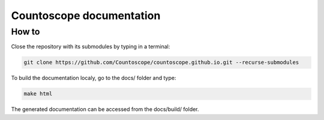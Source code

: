 Countoscope documentation
=========================

How to
------

Close the repository with its submodules by typing in a terminal:

.. code-block:: bash

    git clone https://github.com/Countoscope/countoscope.github.io.git --recurse-submodules

To build the documentation localy, go to the docs/ folder and type:

.. code-block:: bash

    make html

The generated documentation can be accessed from the docs/build/ folder.
